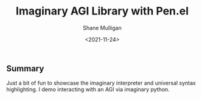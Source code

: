 #+LATEX_HEADER: \usepackage[margin=0.5in]{geometry}
#+OPTIONS: toc:nil

#+HUGO_BASE_DIR: /home/shane/var/smulliga/source/git/semiosis/semiosis-hugo
#+HUGO_SECTION: ./posts

#+TITLE: Imaginary AGI Library with Pen.el
#+DATE: <2021-11-24>
#+AUTHOR: Shane Mulligan
#+KEYWORDS: demo pen.el

** Summary
Just a bit of fun to showcase the imaginary interpreter and universal syntax highlighting. I demo interacting with an AGI via imaginary python.

#+BEGIN_EXPORT html
<!-- Play on asciinema.com -->
<!-- <a title="asciinema recording" href="https://asciinema.org/a/moaMT9uoQ18oEFR07QPY8jP5s" target="_blank"><img alt="asciinema recording" src="https://asciinema.org/a/moaMT9uoQ18oEFR07QPY8jP5s.svg" /></a> -->
<!-- Play on the blog -->
<script src="https://asciinema.org/a/moaMT9uoQ18oEFR07QPY8jP5s.js" id="asciicast-moaMT9uoQ18oEFR07QPY8jP5s" async></script>
#+END_EXPORT
